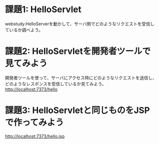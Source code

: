 * 課題1: HelloServlet

webstudy.HelloServerを動かして、サーバ側でどのようなリクエストを受信しているか調べよう。


* 課題2: HelloServletを開発者ツールで見てみよう

開発者ツールを使って、サーバにアクセス時にどのようなリクエストを送信し、どのようなレスポンスを受信しているか見てみよう。
http://localhost:7373/hello


* 課題3: HelloServletと同じものをJSPで作ってみよう

http://localhost:7373/hello.jsp

